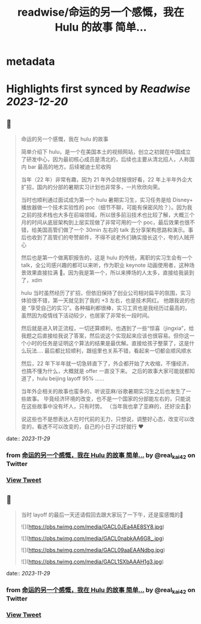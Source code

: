 :PROPERTIES:
:title: readwise/命运的另一个感慨，我在 Hulu 的故事 简单...
:END:


* metadata
:PROPERTIES:
:author: [[real_kai42 on Twitter]]
:full-title: "命运的另一个感慨，我在 Hulu 的故事 简单..."
:category: [[tweets]]
:url: https://twitter.com/real_kai42/status/1729532303037317458
:image-url: https://pbs.twimg.com/profile_images/1706347168393764864/DoRcb3kd.jpg
:END:

* Highlights first synced by [[Readwise]] [[2023-12-20]]
** 📌
#+BEGIN_QUOTE
命运的另一个感慨，我在 hulu 的故事

简单介绍下 hulu，是一个在美国本土的视频网站，创立之初就在中国成立了研发中心，因为最初核心成员是清北的，后续也主要从清北招人，人称国内 bar 最高的地方。后续被迪士尼收购

当年（22 年）非常有趣，因为 21 年外企财报很好看，22 年上半年外企大扩招，国内的分部的暑期实习计划也非常多，一片欣欣向荣。

当时也顺利通过面试成为第一个 hulu 暑期实习生，实习任务是给 Disney+ 播放器做一个技术实验性的 poc（细节不聊，可能有保密风险？）。因为我之前的技术栈也大多在前端领域，所以很多前沿技术也比较了解，大概三个月的时间从底层架构到上层实现做了非常可用的一个 poc，最后效果也很不错，给美国高管们做了一个 30min 左右的 talk 去分享架构思路和演示。事后也收到了高管们的夸赞邮件，不得不说老外们确实擅长这个，夸的人贼开心

然后也是第一个做离职报告的，这是 hulu 的传统，离职的实习生会有一个 talk，全公司感兴趣的都可以来听，作为职业 keynote 动画使用者，这种场景效果直接拉满 🤠。因为我是第一个，所以来捧场的人太多，直接给我装到了，xdm

hulu 当时虽然经历了扩招，但依旧保持了创业公司相对扁平的氛围，实习体验很不错，第一天就见到了我的 +3 左右，也是技术网红。 他跟我说的也是 “享受自己的实习”。各种福利都很棒，实习工资也是我经历过最高的，虽然因为疫情线下活动较少，也居家了非常长一段时间。

然后就是进入转正流程，一切还算顺利，也遇到了一些“惊喜（jingxia”，给我题之后直接给我说了答案，然后说这个实现起来应该也很容易。但你这一个小时的任务是证明这个算法的结果是最优解。直接给孩子整蒙了，这是什么玩法....
最后都比较顺利，跟组里也关系不错，看起来一切都会顺风顺水

然后，22 年下半年就一切急转直下了，外企都开始了大收缩，不懂经济，也搞不懂为什么，大概就是 offer 一直没下来。 之后的故事大家可能就都知道了，hulu beijing layoff 95% ......

当年外企相关的故事也蛮多的，听说亚麻/谷歌暑期实习生之后也发生了一些故事。
毕竟经济环境的改变，也不是一个国家的分部能左右的，只能说在这些故事中没有坏人，只有时势。 （当年我也拿了亚麻的，还好没去🤣）

说这些也不是想表达人在时代前的无力，只想说，调整好心态，改变可以改变的，看透不可以改变的，自己的小日子过好就行 ❤️ 
#+END_QUOTE
    date:: [[2023-11-29]]
*** from _命运的另一个感慨，我在 Hulu 的故事 简单..._ by @real_kai42 on Twitter
*** [[https://twitter.com/real_kai42/status/1729532303037317458][View Tweet]]
** 📌
#+BEGIN_QUOTE
当时 layoff 的最后一天还请假回去跟大家玩了一下午，还是蛮感慨的🥹 

![](https://pbs.twimg.com/media/GACL0JEa4AE8SY8.jpg) 

![](https://pbs.twimg.com/media/GACL0nabkAA6G8_.jpg) 

![](https://pbs.twimg.com/media/GACL09aaEAANdbg.jpg) 

![](https://pbs.twimg.com/media/GACL1SXbAAAH1g3.jpg) 
#+END_QUOTE
    date:: [[2023-11-29]]
*** from _命运的另一个感慨，我在 Hulu 的故事 简单..._ by @real_kai42 on Twitter
*** [[https://twitter.com/real_kai42/status/1729536008448811033][View Tweet]]